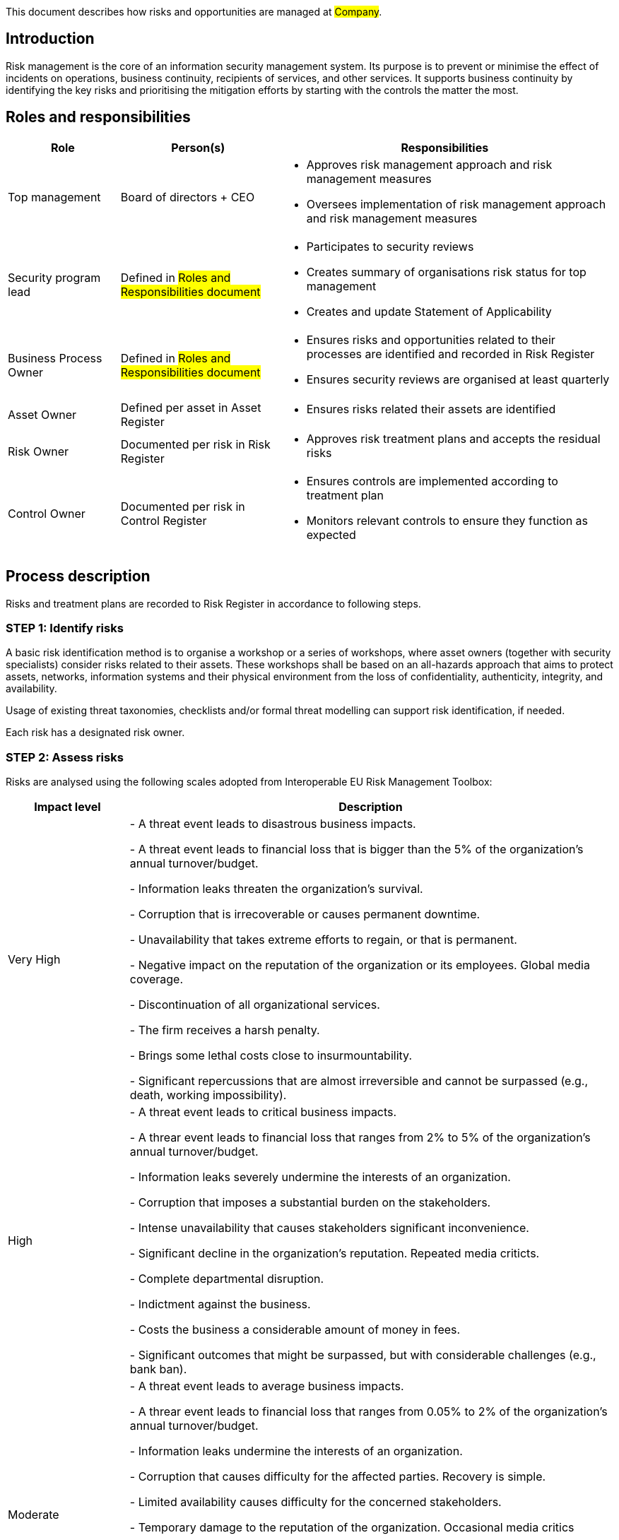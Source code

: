 This document describes how risks and opportunities are managed at #Company#.

== Introduction

Risk management is the core of an information security management system.
Its purpose is to prevent or minimise the effect of incidents on operations,
business continuity, recipients of services, and other services.
It supports business continuity by identifying the key risks and prioritising
the mitigation efforts by starting with the controls the matter the most.

== Roles and responsibilities

[width="100%",cols="5,7,15",options="header"]
|=========================================================
|Role |Person(s) |Responsibilities

|Top management
| Board of directors + CEO
a|
* Approves risk management approach and risk management measures

* Oversees implementation of risk management approach and risk management measures

|Security program lead  |Defined in #Roles and Responsibilities document#
a|
* Participates to security reviews
* Creates summary of organisations risk status for top management
* Creates and update Statement of Applicability

|Business Process Owner  |Defined in #Roles and Responsibilities document#
a|
* Ensures risks and opportunities related to their processes are identified and recorded in Risk Register
* Ensures security reviews are organised at least quarterly

|Asset Owner  |Defined per asset in Asset Register
a|
* Ensures risks related their assets are identified

|Risk Owner  |Documented per risk in Risk Register
a|
* Approves risk treatment plans and accepts the residual risks

|Control Owner |Documented per risk in Control Register
a|
* Ensures controls are implemented according to treatment plan

* Monitors relevant controls to ensure they function as expected

|=========================================================

== Process description

Risks and treatment plans are recorded to Risk Register in accordance to following steps.

=== STEP 1: Identify risks

A basic risk identification method is to organise a workshop or a series of workshops, where asset owners (together with security specialists) consider risks related to their assets. These workshops shall be based on an all-hazards approach that aims to protect assets, networks, information systems and their physical environment from the loss of confidentiality, authenticity, integrity, and availability.

Usage of existing threat taxonomies, checklists and/or formal threat modelling can support risk identification, if needed.

Each risk has a designated risk owner.

=== STEP 2: Assess risks

Risks are analysed using the following scales adopted from Interoperable EU Risk Management Toolbox:

[width="100%",cols="5,20",options="header"]
|=========================================================
|Impact level |Description


|Very High |
- A threat event leads to disastrous business impacts.

- A threat event leads to financial loss that is bigger than the 5% of the organization's annual turnover/budget.

- Information leaks threaten the organization's survival.

- Corruption that is irrecoverable or causes permanent downtime.

- Unavailability that takes extreme efforts to regain, or that is permanent.

- Negative impact on the reputation of the organization or its employees. Global media coverage.

- Discontinuation of all organizational services.

- The firm receives a harsh penalty.

- Brings some lethal costs close to insurmountability.

- Significant repercussions that are almost irreversible and cannot be surpassed (e.g., death, working impossibility).

|High |
- A threat event leads to critical business impacts.

- A threar event leads to financial loss that ranges  from 2% to 5% of the organization's annual turnover/budget.

- Information leaks severely undermine the interests of an organization.

- Corruption that imposes a substantial burden on the stakeholders.

- Intense unavailability that causes stakeholders significant inconvenience.

- Significant decline in the organization's reputation. Repeated media criticts.

- Complete departmental disruption.

- Indictment against the business.

- Costs the business a considerable amount of money in fees.

- Significant outcomes that might be surpassed, but with considerable challenges (e.g., bank ban).

|Moderate |
- A threat event leads to average business impacts.

- A threar event leads to financial loss that ranges from 0.05% to 2% of the organization's annual turnover/budget.

- Information leaks undermine the interests of an organization.

- Corruption that causes difficulty for the affected parties. Recovery is simple.

- Limited availability causes difficulty for the concerned stakeholders.

- Temporary damage to the reputation of the organization. Occasional media critics

- Isolated events with minimal consumer effect.

- Possible penalties for the organization.

- Introduces non-marginal charges.

- Significant difficulty that might be compounded by a few complications (e.g., denial of access to commercial delivery).

|Low |
- A threat event leads to marginal business impacts.

- A threar event leads to financial loss that ranges from 0.01% to 0.05% of the organization's annual turnover/budget.

- Leaks of information are detrimental to the overall interests of the organization.

- Eradicating the corruption would not have any negative repercussions.

- Lack of availability that causes inconvenience but does not seriously compromise the interests of the stakeholders.

- Infrequent media criticism

- Minor occurrences that had no effect on their service users.

- A very low chance of any sentences, or perhaps a very minor possibility of one.

- Introduces some supplemental charges.

- A little setback that can be easily overcome (e.g., time waste).

|Very Low |
- A threat event leads to negligible business impacts.

- A threar event leads to financial loss that less than or equal to 0.01% of the organization's annual turnover/budget.

|=========================================================

[width="100%",cols="5,20",options="header"]
|=========================================================
|Likelihood |Description

|Very High |
- A threat event is highly likely to be materialised in the short term and associated with vulnerabilities because there are no adequate security measures to defend them.

|High |
- A threat event is highly likely to be materialised and associated with vulnerabilities because there are ineffective or obsolete security measures to defend them.

|Moderate |
- A threat event is likely to be materialised and associated with vulnerabilities because there are security measures to defend them, but, better security measures could have been implemented.

|Low |
- A threat event is possible, but not likely to be materialised and associated with vulnerabilities because there are good security measures to defend them.

|Very Low |
- A threat event is highly unlikely to be materialised and associated with vulnerabilities because there are effective security measures to defend them.

|=========================================================


where likelihood represent the assessment of the likelihood that a particular threat may exploit a specific vulnerability (or collection of vulnerabilites) to cause harm to an asset.

*Risk* =  *Impact* x *Likelihood*

[cols="3,21,3,3,3,3,5"]
|=========================================================
2.2+| {set:cellbgcolor:white}
5+^| Impact {set:cellbgcolor:lightblue}
| Very Low:

Negligible {set:cellbgcolor:lightgray}
| Low:

Minor
| Moderate:

Moderate
| High:

Significant
| Very High:

Severe
.5+.^| Likelihood {set:cellbgcolor:lightblue}
| Very High: A threat event is highly likely to occur {set:cellbgcolor:lightgray}
| Moderate {set:cellbgcolor:yellow}
| Moderate {set:cellbgcolor:yellow}
| High {set:cellbgcolor:red}
| Very High {set:cellbgcolor:darkred}
| Very High {set:cellbgcolor:darkred}
| High: A threat event is likely to occur {set:cellbgcolor:lightgray}
| Low {set:cellbgcolor:orange}
| Moderate {set:cellbgcolor:yellow}
| High {set:cellbgcolor:red}
| High {set:cellbgcolor:red}
| Very High {set:cellbgcolor:darkred}
| Moderate: A threat event is possible to occur {set:cellbgcolor:lightgray}
| Low {set:cellbgcolor:orange}
| Moderate {set:cellbgcolor:yellow}
| Moderate {set:cellbgcolor:yellow}
| High {set:cellbgcolor:red}
| High {set:cellbgcolor:red}
| Low: A threat event is unlikely to occur {set:cellbgcolor:lightgray}
| Very Low {set:cellbgcolor:green}
| Low {set:cellbgcolor:orange}
| Moderate {set:cellbgcolor:yellow}
| Moderate {set:cellbgcolor:yellow}
| Moderate {set:cellbgcolor:yellow}
| Very Low: A threat event is highly unlikely to {set:cellbgcolor:lightgray}
| Very Low {set:cellbgcolor:green}
| Very Low {set:cellbgcolor:green}
| Low {set:cellbgcolor:orange}
| Low {set:cellbgcolor:orange}
| Moderate {set:cellbgcolor:yellow}
|=========================================================

Currently risk is on acceptable level if it is Low or Very Low. Risks above this criterion can be accepted only in exceptional cases with documented management decisions.


=== STEP 3: Plan risk treatment

Risk owner ensures a treatment plan is created and includes at minimum the following:

* Mitigation strategy: mitigate, transfer/share, avoid or accept

* Needed actions (controls, can be mapped to risk management measures presented in NIS2 or ISO27001 reference controls, if applicable)

* Responsible person(s) (control owner(s))

* Due date

More detailed plans can be created as needed.

Risk owner approves treatment plans and residual risks.

=== STEP 4: Create statement of applicability

Security program lead produces a Statement of Applicability that contains:

* needed controls (both own controls and relevant ISO27001 reference controls),

* justifications for their inclusion,

* their implementation status, and

* justification for excluding any of the ISO27001 reference controls, if applicable.

The first version of Statement of Applicability shall be created within one year of approving this process. After that, the Statement of Applicability is reviewed at least once a year and updated as needed.

=== STEP 5: Monitor risks and controls

The risk register and treatment plans are reviewed at least quarterly by risk owners during quartal security reviews. Top management participates to these reviews. Effectiveness of risk-management measures/controls is evaluated as part of these reviews. Additional reviews shall be arranged, if there are significant incidents or other significant changes that might affect information security.

The effectiveness of controls to mitigate risks should also be evaluated independently as part of internal and external audits. Additional security testing can be arranged as needed and when applicable.

== Process Maintenance

The risk management process is reviewed at least yearly and updated as needed by the document owner. If there are major changes, the document owner communicates them to the affected parties.

== Related documents/processes

* Asset management process

* Incident management process

== Relevant requirements

DIRECTIVE (EU) 2022/2555 on measures for a high common level of cybersecurity across
the Union (NIS 2 Directive) – Article 21: Cybersecurity risk-management measures and related
local transposition laws in #TODO <add locations>#

Most relevant ISO27001 requirements are:

* ISO27001:2022 – 6.1: Actions to address risks and opportunities

* ISO27001:2022 – 8.2: Information security risk assessment

* ISO27001:2022 – 8.3: Information security risk treatment

== References

* link:https://www.enisa.europa.eu/publications/interoperable-eu-risk-management-framework[https://www.enisa.europa.eu/publications/interoperable-eu-risk-management-framework]

* link:https://www.enisa.europa.eu/publications/interoperable-eu-risk-management-toolbox[https://www.enisa.europa.eu/publications/interoperable-eu-risk-management-toolbox]

* link:https://www.enisa.europa.eu/publications/2023-interoperable-eu-rm-toolbox/eu-rm-toolbox-library-03-threats-mappings.xlsx[https://www.enisa.europa.eu/publications/2023-interoperable-eu-rm-toolbox/eu-rm-toolbox-library-03-threats-mappings.xlsx]

* link:https://www.enisa.europa.eu/publications/2023-interoperable-eu-rm-toolbox/eu-rm-toolbox-library-04-risk-impact-levels-mappings.xlsx[https://www.enisa.europa.eu/publications/2023-interoperable-eu-rm-toolbox/eu-rm-toolbox-library-04-risk-impact-levels-mappings.xlsx]


== Version history

[cols="1,1,3"]
|===============
|Version {set:cellbgcolor:F4F4F4} | Date | Changes/Author

| 1.0 {set:cellbgcolor:white}
| #TODO <add date>#
| First version created by #N.N#

|===============

== Reviews and approvals

{{#createCards}}
  "template": "base/templates/oneTimeTask",
  "buttonLabel": "Add new task"
{{/createCards}}

{{#report}}
  "name": "base/reports/childrenTable"
{{/report}}